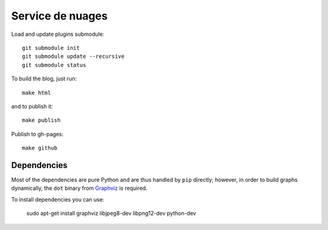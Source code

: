 Service de nuages
=================

Load and update plugins submodule::

    git submodule init
    git submodule update --recursive
    git submodule status

To build the blog, just run::

    make html

and to publish it::

    make publish

Publish to gh-pages::

    make github

Dependencies
------------

Most of the dependencies are pure Python and are thus handled by ``pip``
directly; however, in order to build graphs dynamically, the ``dot`` binary
from `Graphviz <http://graphviz.org/Download..php>`_ is required.

To install dependencies you can use:

    sudo apt-get install graphviz libjpeg8-dev libpng12-dev python-dev
